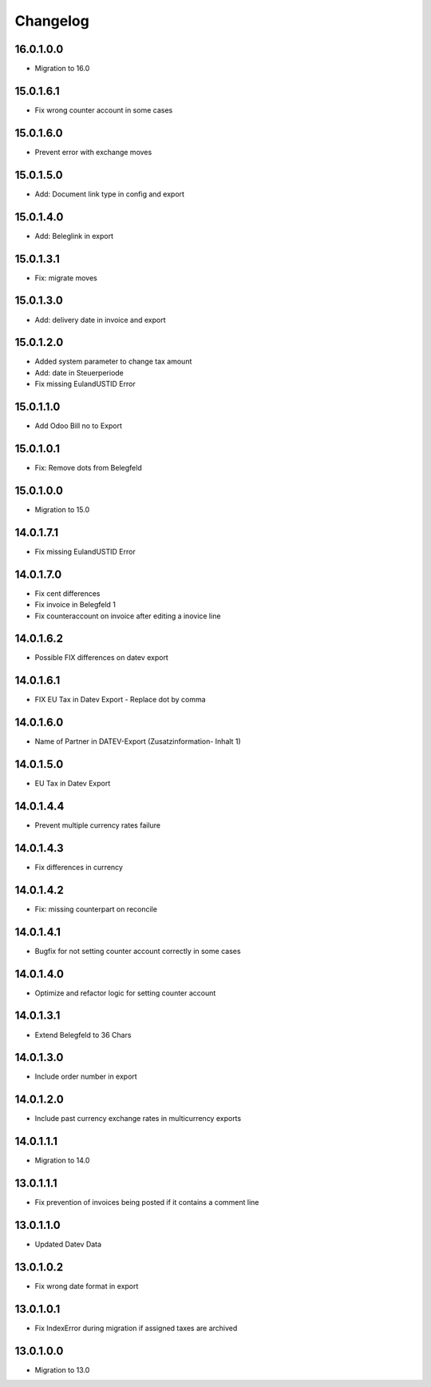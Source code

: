 Changelog
=========

16.0.1.0.0
----------
* Migration to 16.0

15.0.1.6.1
----------
* Fix wrong counter account in some cases

15.0.1.6.0
----------
* Prevent error with exchange moves

15.0.1.5.0
----------
* Add: Document link type in config and export

15.0.1.4.0
----------
* Add: Beleglink in export

15.0.1.3.1
----------
* Fix: migrate moves

15.0.1.3.0
----------
* Add: delivery date in invoice and export

15.0.1.2.0
----------
* Added system parameter to change tax amount
* Add: date in Steuerperiode
* Fix missing EulandUSTID Error

15.0.1.1.0
----------
* Add Odoo Bill no to Export

15.0.1.0.1
----------
* Fix: Remove dots from Belegfeld

15.0.1.0.0
----------
* Migration to 15.0

14.0.1.7.1
----------
* Fix missing EulandUSTID Error

14.0.1.7.0
----------
* Fix cent differences
* Fix invoice in Belegfeld 1
* Fix counteraccount on invoice after editing a inovice line

14.0.1.6.2
----------
* Possible FIX differences on datev export

14.0.1.6.1
----------
* FIX EU Tax in Datev Export - Replace dot by comma

14.0.1.6.0
----------
* Name of Partner in DATEV-Export (Zusatzinformation- Inhalt 1)

14.0.1.5.0
----------
* EU Tax in Datev Export

14.0.1.4.4
----------
* Prevent multiple currency rates failure

14.0.1.4.3
----------
* Fix differences in currency

14.0.1.4.2
----------
* Fix: missing counterpart on reconcile

14.0.1.4.1
----------
* Bugfix for not setting counter account correctly in some cases

14.0.1.4.0
----------
* Optimize and refactor logic for setting counter account

14.0.1.3.1
----------
* Extend Belegfeld to 36 Chars

14.0.1.3.0
----------
* Include order number in export

14.0.1.2.0
----------
* Include past currency exchange rates in multicurrency exports

14.0.1.1.1
----------
* Migration to 14.0

13.0.1.1.1
----------
* Fix prevention of invoices being posted if it contains a comment line

13.0.1.1.0
----------
* Updated Datev Data

13.0.1.0.2
----------
* Fix wrong date format in export

13.0.1.0.1
----------
* Fix IndexError during migration if assigned taxes are archived

13.0.1.0.0
----------
* Migration to 13.0
